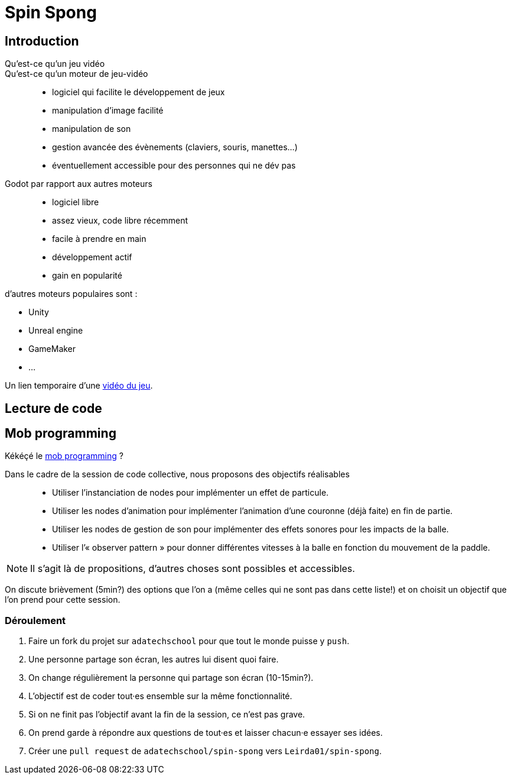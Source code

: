 = Spin Spong

== Introduction

Qu’est-ce qu’un jeu vidéo::

Qu’est-ce qu’un moteur de jeu-vidéo::

* logiciel qui facilite le développement de jeux
* manipulation d’image facilité
* manipulation de son
* gestion avancée des évènements (claviers, souris, manettes…)
* éventuellement accessible pour des personnes qui ne dév pas

Godot par rapport aux autres moteurs::

* logiciel libre
* assez vieux, code libre récemment
* facile à prendre en main
* développement actif
* gain en popularité

d’autres moteurs populaires sont :

* Unity
* Unreal engine
* GameMaker
* …

Un lien temporaire d’une https://drop.chapril.org/download/0c86a17d991def93/#vsvwF9FUE0mhO_A3cgI8Fw[vidéo du jeu].

== Lecture de code

== Mob programming

Kékéçé le
https://fr.wikipedia.org/wiki/Programmation_en_groupe[mob programming] ?

Dans le cadre de la session de code collective, nous proposons des objectifs réalisables::

* Utiliser l’instanciation de nodes pour implémenter un effet de particule.
* Utiliser les nodes d’animation pour implémenter l’animation d’une couronne (déjà faite) en fin de partie.
* Utiliser les nodes de gestion de son pour implémenter des effets sonores pour les impacts de la balle.
* Utiliser l’« observer pattern » pour donner différentes vitesses à la balle en fonction du mouvement de la paddle.

NOTE: Il s’agit là de propositions, d’autres choses sont possibles et accessibles.

On discute brièvement (5min?) des options que l’on a (même celles qui ne sont pas dans cette liste!) et on choisit un objectif que l’on prend pour cette session.

=== Déroulement

. Faire un fork du projet sur `adatechschool` pour que tout le monde puisse y `push`.
. Une personne partage son écran, les autres lui disent quoi faire.
. On change régulièrement la personne qui partage son écran (10-15min?).
. L’objectif est de coder tout·es ensemble sur la même fonctionnalité.
. Si on ne finit pas l’objectif avant la fin de la session, ce n’est pas grave.
. On prend garde à répondre aux questions de tout·es et laisser chacun·e essayer ses idées.
. Créer une `pull request` de `adatechschool/spin-spong` vers `Leirda01/spin-spong`.
